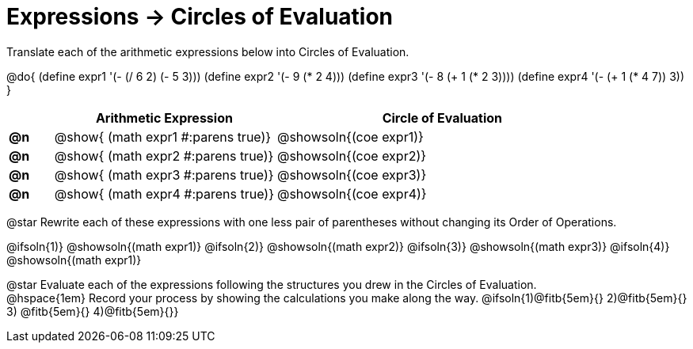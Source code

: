 = Expressions -> Circles of Evaluation

Translate each of the arithmetic expressions below into Circles of Evaluation. 

@do{
  (define expr1 '(- (/ 6 2) (- 5 3)))
  (define expr2 '(- 9 (* 2 4)))
  (define expr3 '(- 8 (+ 1 (* 2 3))))
  (define expr4 '(- (+ 1 (* 4 7)) 3))
}

[.FillVerticalSpace, cols="^2a,^10a,^15a",options="header",stripes="none"]
|===
|
| Arithmetic Expression
| Circle of Evaluation


|*@n*
| 
@show{    (math expr1 #:parens true)}
| @showsoln{(coe  expr1)}

|*@n*
| @show{    (math expr2 #:parens true)}
| @showsoln{(coe  expr2)}

|*@n*
| @show{    (math expr3 #:parens true)}
| @showsoln{(coe  expr3)}

|*@n*
| @show{    (math expr4 #:parens true)}
| @showsoln{(coe  expr4)}
|===

@star Rewrite each of these expressions with one less pair of parentheses without changing its Order of Operations.

@ifsoln{1)} @showsoln{(math expr1)}
@ifsoln{2)} @showsoln{(math expr2)} 
@ifsoln{3)} @showsoln{(math expr3)} 
@ifsoln{4)} @showsoln{(math expr1)}

@star Evaluate each of the expressions following the structures you drew in the Circles of Evaluation. + 
@hspace{1em} Record your process by showing the calculations you make along the way.
@ifsoln{1)@fitb{5em}{} 2)@fitb{5em}{} 3) @fitb{5em}{} 4)@fitb{5em}{}}